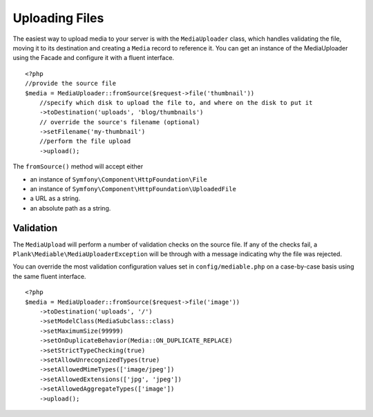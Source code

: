 Uploading Files
============================================

The easiest way to upload media to your server is with the ``MediaUploader`` class, which handles validating the file, moving it to its destination and creating a ``Media`` record to reference it. You can get an instance of the MediaUploader using the Facade and configure it with a fluent interface.

.. highlight:: php

::

    <?php
    //provide the source file
    $media = MediaUploader::fromSource($request->file('thumbnail'))
        //specify which disk to upload the file to, and where on the disk to put it
        ->toDestination('uploads', 'blog/thumbnails')
        // override the source's filename (optional)
        ->setFilename('my-thumbnail')
        //perform the file upload
        ->upload();


The ``fromSource()`` method will accept either

- an instance of ``Symfony\Component\HttpFoundation\File``
- an instance of ``Symfony\Component\HttpFoundation\UploadedFile``
- a URL as a string.
- an absolute path as a string.


Validation
--------------------

The ``MediaUpload`` will perform a number of validation checks on the source file. If any of the checks fail, a ``Plank\Mediable\MediaUploaderException`` will be through with a message indicating why the file was rejected.


You can override the most validation configuration values set in ``config/mediable.php`` on a case-by-case basis using the same fluent interface.

::

    <?php
    $media = MediaUploader::fromSource($request->file('image'))
        ->toDestination('uploads', '/')
        ->setModelClass(MediaSubclass::class)
        ->setMaximumSize(99999)
        ->setOnDuplicateBehavior(Media::ON_DUPLICATE_REPLACE)
        ->setStrictTypeChecking(true)
        ->setAllowUnrecognizedTypes(true)
        ->setAllowedMimeTypes(['image/jpeg'])
        ->setAllowedExtensions(['jpg', 'jpeg'])
        ->setAllowedAggregateTypes(['image'])
        ->upload();
